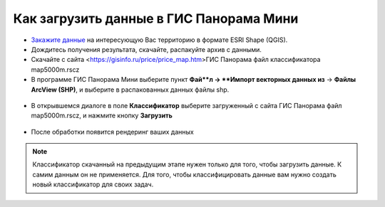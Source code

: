 .. _data_panorama_mini:

Как загрузить данные в ГИС Панорама Мини
=============================

* `Закажите данные <https://data.nextgis.com/ru/>`_ на интересующую Вас территорию в формате ESRI Shape (QGIS).
* Дождитесь получения результата, скачайте, распакуйте архив с данными.
* Скачайте с сайта <https://gisinfo.ru/price/price_map.htm>ГИС Панорама файл классификатора map5000m.rscz 
* В программе ГИС Панорама Мини выберите пункт **Фай**л → **Импорт векторных данных из** → **Файлы ArcView (SHP)**, и выберите в распакованных данных файлы shp.

.. figure:: _static/panorama_mini1.png
   :name: panorama_mini1
   :align: center
   :width: 16cm

* В открывшемся диалоге в поле **Классификатор** выберите загруженный с сайта ГИС Панорама файл map5000m.rscz, и нажмите кнопку **Загрузить**

.. figure:: _static/panorama_mini2.png
   :name: panorama_mini2
   :align: center
   :width: 16cm
   
* После обработки появится рендеринг ваших данных

.. figure:: _static/panorama_mini3.png
   :name: panorama_mini3
   :align: center
   :width: 16cm
   
.. note::
   Классификатор скачанный на предыдущим этапе нужен только для того, чтобы загрузить данные. К самим данным он не применяется. Для того, чтобы классифицировать данные вам нужно создать новый классификатор для своих задач.
